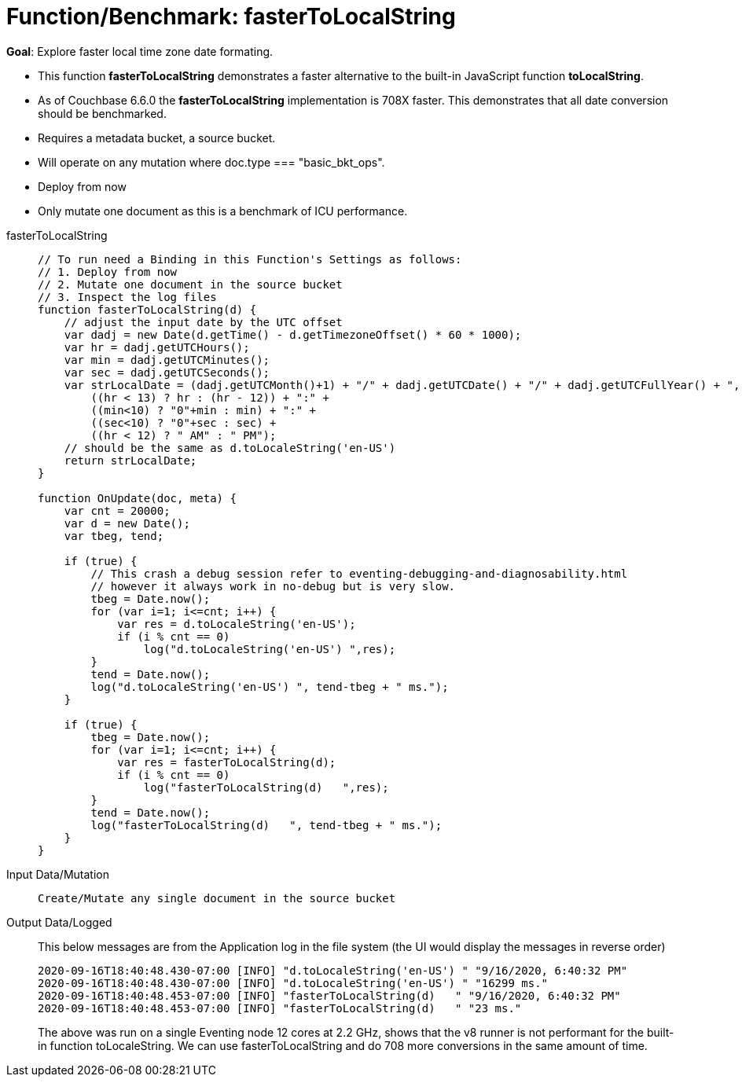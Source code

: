 = Function/Benchmark: fasterToLocalString 
:page-edition: Enterprise Edition
:tabs:

*Goal*: Explore faster local time zone date formating.

* This function *fasterToLocalString*  demonstrates a faster alternative to the built-in JavaScript function *toLocalString*.
* As of Couchbase 6.6.0 the *fasterToLocalString* implementation is 708X faster.  This demonstrates that all date conversion should be benchmarked.
* Requires a metadata bucket, a source bucket.
* Will operate on any mutation where doc.type === "basic_bkt_ops".
* Deploy from now
* Only mutate one document as this is a benchmark of ICU performance.

[{tabs}] 
====
fasterToLocalString::
+
--
[source,javascript]
----
// To run need a Binding in this Function's Settings as follows:
// 1. Deploy from now
// 2. Mutate one document in the source bucket
// 3. Inspect the log files
function fasterToLocalString(d) {
    // adjust the input date by the UTC offset
    var dadj = new Date(d.getTime() - d.getTimezoneOffset() * 60 * 1000);
    var hr = dadj.getUTCHours();
    var min = dadj.getUTCMinutes();
    var sec = dadj.getUTCSeconds();
    var strLocalDate = (dadj.getUTCMonth()+1) + "/" + dadj.getUTCDate() + "/" + dadj.getUTCFullYear() + ", " +
        ((hr < 13) ? hr : (hr - 12)) + ":" +
        ((min<10) ? "0"+min : min) + ":" +
        ((sec<10) ? "0"+sec : sec) +
        ((hr < 12) ? " AM" : " PM");
    // should be the same as d.toLocaleString('en-US')
    return strLocalDate;
}

function OnUpdate(doc, meta) {
    var cnt = 20000;
    var d = new Date();
    var tbeg, tend;

    if (true) {
        // This crash a debug session refer to eventing-debugging-and-diagnosability.html
        // however it always work in no-debug but is very slow.
        tbeg = Date.now();
        for (var i=1; i<=cnt; i++) {
            var res = d.toLocaleString('en-US');
            if (i % cnt == 0)
                log("d.toLocaleString('en-US') ",res);
        }
        tend = Date.now();
        log("d.toLocaleString('en-US') ", tend-tbeg + " ms.");
    }
    
    if (true) {
        tbeg = Date.now();
        for (var i=1; i<=cnt; i++) {
            var res = fasterToLocalString(d);
            if (i % cnt == 0)
                log("fasterToLocalString(d)   ",res);
        }
        tend = Date.now();
        log("fasterToLocalString(d)   ", tend-tbeg + " ms.");
    }
}
----
--

Input Data/Mutation::
+
--
[source,json]
----
Create/Mutate any single document in the source bucket

----
--

Output Data/Logged::
+ 
-- 
This below messages are from the Application log in the file system (the UI would display the messages in reverse order)

[source,json]
----
2020-09-16T18:40:48.430-07:00 [INFO] "d.toLocaleString('en-US') " "9/16/2020, 6:40:32 PM"
2020-09-16T18:40:48.430-07:00 [INFO] "d.toLocaleString('en-US') " "16299 ms."
2020-09-16T18:40:48.453-07:00 [INFO] "fasterToLocalString(d)   " "9/16/2020, 6:40:32 PM"
2020-09-16T18:40:48.453-07:00 [INFO] "fasterToLocalString(d)   " "23 ms."
----

The above was run on a single Eventing node 12 cores at 2.2 GHz, shows that the v8 runner is not 
performant for the built-in function toLocaleString. We can use fasterToLocalString and do 708 more conversions in the same amount of time.
--
====
